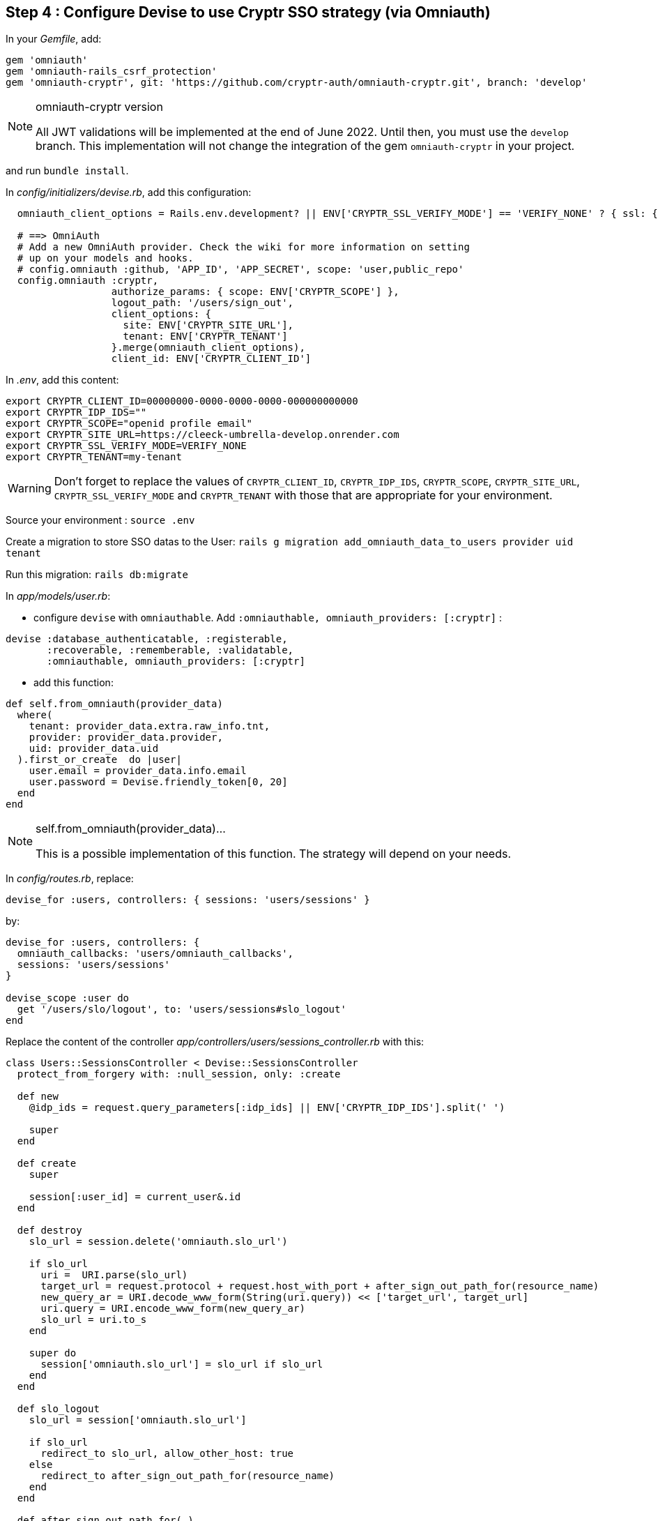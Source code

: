== Step 4 : Configure Devise to use Cryptr SSO strategy (via Omniauth)

In your _Gemfile_, add:

```
gem 'omniauth'
gem 'omniauth-rails_csrf_protection'
gem 'omniauth-cryptr', git: 'https://github.com/cryptr-auth/omniauth-cryptr.git', branch: 'develop'
```

[NOTE] 
.omniauth-cryptr version
==== 
All JWT validations will be implemented at the end of June 2022. Until then, you must use the `develop` branch. This implementation will not change the integration of the gem `omniauth-cryptr` in your project.
====

and run `bundle install`.

In _config/initializers/devise.rb_, add this configuration:

```
  omniauth_client_options = Rails.env.development? || ENV['CRYPTR_SSL_VERIFY_MODE'] == 'VERIFY_NONE' ? { ssl: { verify_mode: OpenSSL::SSL::VERIFY_NONE } } : {}

  # ==> OmniAuth
  # Add a new OmniAuth provider. Check the wiki for more information on setting
  # up on your models and hooks.
  # config.omniauth :github, 'APP_ID', 'APP_SECRET', scope: 'user,public_repo'
  config.omniauth :cryptr,
                  authorize_params: { scope: ENV['CRYPTR_SCOPE'] },
                  logout_path: '/users/sign_out',
                  client_options: {
                    site: ENV['CRYPTR_SITE_URL'],
                    tenant: ENV['CRYPTR_TENANT']
                  }.merge(omniauth_client_options),
                  client_id: ENV['CRYPTR_CLIENT_ID']
```

In _.env_, add this content:

```
export CRYPTR_CLIENT_ID=00000000-0000-0000-0000-000000000000
export CRYPTR_IDP_IDS=""
export CRYPTR_SCOPE="openid profile email"
export CRYPTR_SITE_URL=https://cleeck-umbrella-develop.onrender.com
export CRYPTR_SSL_VERIFY_MODE=VERIFY_NONE
export CRYPTR_TENANT=my-tenant
```

WARNING: Don't forget to replace the values of `CRYPTR_CLIENT_ID`, `CRYPTR_IDP_IDS`, `CRYPTR_SCOPE`, `CRYPTR_SITE_URL`, `CRYPTR_SSL_VERIFY_MODE` and `CRYPTR_TENANT` with those that are appropriate for your environment.

Source your environment : `source .env`

Create a migration to store SSO datas to the User: `rails g migration add_omniauth_data_to_users provider uid tenant`

Run this migration: `rails db:migrate`

In _app/models/user.rb_:

 - configure `devise` with `omniauthable`. Add `:omniauthable, omniauth_providers: [:cryptr]` :

```
devise :database_authenticatable, :registerable,
       :recoverable, :rememberable, :validatable,
       :omniauthable, omniauth_providers: [:cryptr]
```

 - add this function:

```
def self.from_omniauth(provider_data)
  where(
    tenant: provider_data.extra.raw_info.tnt,
    provider: provider_data.provider,
    uid: provider_data.uid
  ).first_or_create  do |user|
    user.email = provider_data.info.email
    user.password = Devise.friendly_token[0, 20]
  end
end
```

[NOTE] 
.self.from_omniauth(provider_data)...
==== 
This is a possible implementation of this function. The strategy will depend on your needs.
====

In _config/routes.rb_, replace:

```
devise_for :users, controllers: { sessions: 'users/sessions' }
```

by:

```
devise_for :users, controllers: {
  omniauth_callbacks: 'users/omniauth_callbacks',
  sessions: 'users/sessions'
}

devise_scope :user do
  get '/users/slo/logout', to: 'users/sessions#slo_logout'
end
```

Replace the content of the controller _app/controllers/users/sessions_controller.rb_ with this:

```
class Users::SessionsController < Devise::SessionsController
  protect_from_forgery with: :null_session, only: :create

  def new
    @idp_ids = request.query_parameters[:idp_ids] || ENV['CRYPTR_IDP_IDS'].split(' ')

    super
  end

  def create
    super

    session[:user_id] = current_user&.id
  end

  def destroy
    slo_url = session.delete('omniauth.slo_url')

    if slo_url
      uri =  URI.parse(slo_url)
      target_url = request.protocol + request.host_with_port + after_sign_out_path_for(resource_name)
      new_query_ar = URI.decode_www_form(String(uri.query)) << ['target_url', target_url]
      uri.query = URI.encode_www_form(new_query_ar)
      slo_url = uri.to_s
    end

    super do
      session['omniauth.slo_url'] = slo_url if slo_url
    end
  end

  def slo_logout
    slo_url = session['omniauth.slo_url']

    if slo_url
      redirect_to slo_url, allow_other_host: true
    else
      redirect_to after_sign_out_path_for(resource_name)
    end
  end

  def after_sign_out_path_for(_)
    if session['omniauth.slo_url']
      '/users/slo/logout'
    else
      super
    end
  end
end
```

Create controller _app/controllers/users/omniauth_callbacks_controller.rb_ with this content:

```
class Users::OmniauthCallbacksController < Devise::OmniauthCallbacksController
  def cryptr
    handle_auth "Cryptr"
  end

  def handle_auth(kind)
    user_info = request.env['omniauth.auth']
    @user = User.from_omniauth(user_info)

    if @user.persisted?
      session[:user_id] = @user.id
      session[:access_token] = user_info['credentials']['token']

      flash[:notice] = I18n.t "devise.omniauth_callbacks.success", kind: kind
      sign_in_and_redirect @user, event: :authentication
    else
      session["devise.auth_data"] = request.env["omniauth.auth"].except(:extra)
      redirect_to new_user_registration_url, alert: @user.errors.full_messages.join("\n")
    end
  end

  def failure
    redirect_to root_path, alert: "Failure. Please try again"
  end
end
```

It’s done! You can now start the application.

Congratulations if you made it to the end! I hope this was helpful, and thanks for reading!
